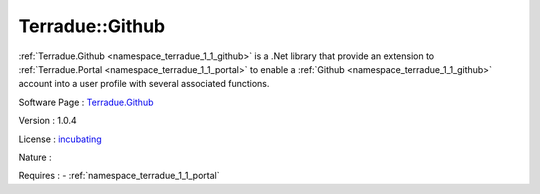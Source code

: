 .. _namespace_terradue_1_1_github:

Terradue::Github
----------------



.. uml::

  !include includes/skins.iuml
  skinparam backgroundColor #FFFFFF
  skinparam componentStyle uml2
  !include source/namespaces/namespace_terradue_1_1_github.iuml

:ref:`Terradue.Github <namespace_terradue_1_1_github>` is a .Net library that provide an extension to :ref:`Terradue.Portal <namespace_terradue_1_1_portal>` to enable a :ref:`Github <namespace_terradue_1_1_github>` account into a user profile with several associated functions.

Software Page : `Terradue.Github <https://git.terradue.com/sugar/terradue-github>`_

Version : 1.0.4


License : `incubating <https://git.terradue.com/sugar/terradue-github>`_

Nature : 



Requires :
- :ref:`namespace_terradue_1_1_portal`

